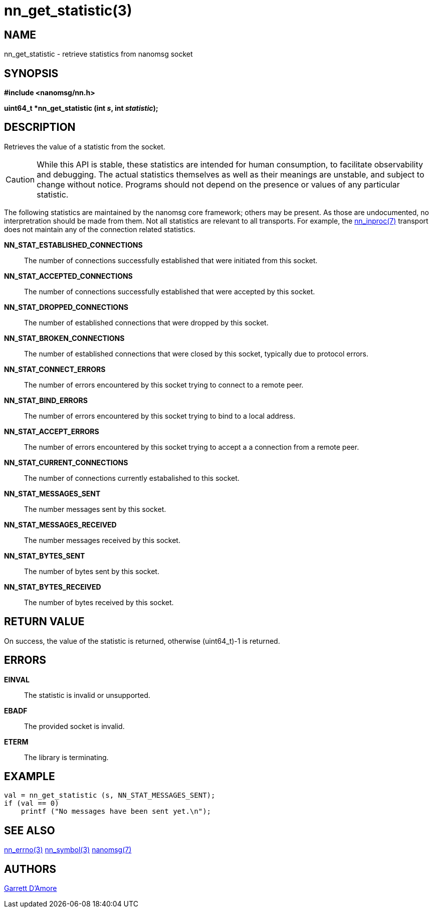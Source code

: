 nn_get_statistic(3)
===================

NAME
----
nn_get_statistic - retrieve statistics from nanomsg socket


SYNOPSIS
--------
*#include <nanomsg/nn.h>*

*uint64_t *nn_get_statistic (int 's', int 'statistic');*


DESCRIPTION
-----------
Retrieves the value of a statistic from the socket.

CAUTION: While this API is stable, these statistics are intended for
human consumption, to facilitate observability and debugging.
The actual statistics themselves as well as their meanings are unstable,
and subject to change without notice.
Programs should not depend on the presence or values of any particular
statistic.

The following statistics are maintained by the nanomsg core framework;
others may be present. As those are undocumented, no interpretration should
be made from them. Not all statistics are relevant to all transports.
For example, the <<nn_inproc#,nn_inproc(7)>> transport does not
maintain any of the connection related statistics.


*NN_STAT_ESTABLISHED_CONNECTIONS*::
    The number of connections successfully established that were initiated
    from this socket.
*NN_STAT_ACCEPTED_CONNECTIONS*::
    The number of connections successfully established that were accepted
    by this socket.
*NN_STAT_DROPPED_CONNECTIONS*::
    The number of established connections that were dropped by this socket.
*NN_STAT_BROKEN_CONNECTIONS*::
    The number of established connections that were closed by this socket,
    typically due to protocol errors.
*NN_STAT_CONNECT_ERRORS*::
    The number of errors encountered by this socket trying to connect to
    a remote peer.
*NN_STAT_BIND_ERRORS*::
    The number of errors encountered by this socket trying to bind to
    a local address.
*NN_STAT_ACCEPT_ERRORS*::
    The number of errors encountered by this socket trying to accept a
    a connection from a remote peer.
*NN_STAT_CURRENT_CONNECTIONS*::
    The number of connections currently estabalished to this socket.
*NN_STAT_MESSAGES_SENT*::
    The number messages sent by this socket.
*NN_STAT_MESSAGES_RECEIVED*::
    The number messages received by this socket.
*NN_STAT_BYTES_SENT*::
    The number of bytes sent by this socket.
*NN_STAT_BYTES_RECEIVED*::
    The number of bytes received by this socket.


RETURN VALUE
------------
On success, the value of the statistic is returned, otherwise (uint64_t)-1
is returned.


ERRORS
------
*EINVAL*::
The statistic is invalid or unsupported.
*EBADF*::
The provided socket is invalid.
*ETERM*::
The library is terminating.


EXAMPLE
-------

----
val = nn_get_statistic (s, NN_STAT_MESSAGES_SENT);
if (val == 0)
    printf ("No messages have been sent yet.\n");
----

SEE ALSO
--------
<<nn_errno#,nn_errno(3)>>
<<nn_symbol#,nn_symbol(3)>>
<<nanomsg#,nanomsg(7)>>


AUTHORS
-------
link:mailto:garrett@damore.org[Garrett D'Amore]

